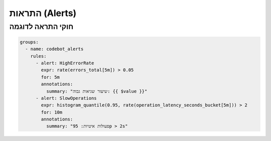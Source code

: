 התראות (Alerts)
================

חוקי התראה לדוגמה
------------------
.. code-block:: yaml

   groups:
     - name: codebot_alerts
       rules:
         - alert: HighErrorRate
           expr: rate(errors_total[5m]) > 0.05
           for: 5m
           annotations:
             summary: "שיעור שגיאות גבוה: {{ $value }}"
         - alert: SlowOperations
           expr: histogram_quantile(0.95, rate(operation_latency_seconds_bucket[5m])) > 2
           for: 10m
           annotations:
             summary: "פעולות איטיות: 95p > 2s"

